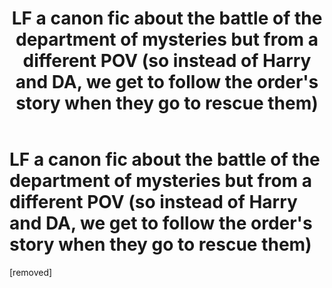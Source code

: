 #+TITLE: LF a canon fic about the battle of the department of mysteries but from a different POV (so instead of Harry and DA, we get to follow the order's story when they go to rescue them)

* LF a canon fic about the battle of the department of mysteries but from a different POV (so instead of Harry and DA, we get to follow the order's story when they go to rescue them)
:PROPERTIES:
:Score: 1
:DateUnix: 1580954735.0
:DateShort: 2020-Feb-06
:FlairText: Request
:END:
[removed]

